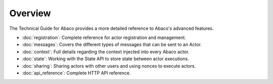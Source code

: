 ========
Overview
========

The Technical Guide for Abaco provides a more detailed reference to Abaco's advanced features.

- :doc:`registration`: Complete reference for actor registration and management.
- :doc:`messages`: Covers the different types of messages that can be sent to an Actor.
- :doc:`context`: Full details regarding the context injected into every Abaco actor.
- :doc:`state`: Working with the State API to store state between actor executions.
- :doc:`sharing`: Sharing actors with other users and using nonces to execute actors.
- :doc:`api_reference`: Complete HTTP API reference.

